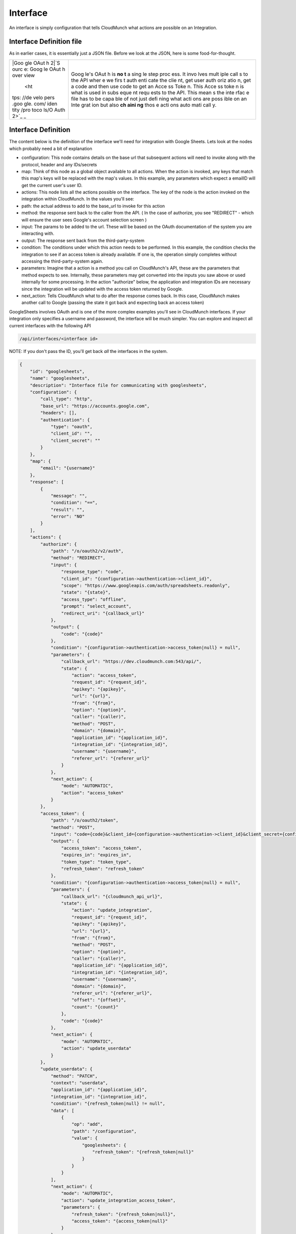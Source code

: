 Interface
---------

An interface is simply configuration that tells CloudMunch what actions
are possible on an Integration.

Interface Definition file
~~~~~~~~~~~~~~~~~~~~~~~~~

As in earlier cases, it is essentially just a JSON file. Before we look
at the JSON, here is some food-for-thought.

+------+------+
| |Goo | Goog |
| gle  | le's |
| OAut | OAut |
| h    | h    |
| 2|\  | is   |
| \ `S | **no |
| ourc | t**  |
| e:   | a    |
| Goog | sing |
| le   | le   |
| OAut | step |
| h    | proc |
| over | ess. |
| view | It   |
|  <ht | invo |
| tps: | lves |
| //de | mult |
| velo | iple |
| pers | call |
| .goo | s    |
| gle. | to   |
| com/ | the  |
| iden | API  |
| tity | wher |
| /pro | e    |
| toco | we   |
| ls/O | firs |
| Auth | t    |
| 2>`_ | auth |
| _    | enti |
|      | cate |
|      | the  |
|      | clie |
|      | nt,  |
|      | get  |
|      | user |
|      | auth |
|      | oriz |
|      | atio |
|      | n,   |
|      | get  |
|      | a    |
|      | code |
|      | and  |
|      | then |
|      | use  |
|      | code |
|      | to   |
|      | get  |
|      | an   |
|      | Acce |
|      | ss   |
|      | Toke |
|      | n.   |
|      | This |
|      | Acce |
|      | ss   |
|      | toke |
|      | n    |
|      | is   |
|      | what |
|      | is   |
|      | used |
|      | in   |
|      | subs |
|      | eque |
|      | nt   |
|      | requ |
|      | ests |
|      | to   |
|      | the  |
|      | API. |
|      | This |
|      | mean |
|      | s    |
|      | the  |
|      | inte |
|      | rfac |
|      | e    |
|      | file |
|      | has  |
|      | to   |
|      | be   |
|      | capa |
|      | ble  |
|      | of   |
|      | not  |
|      | just |
|      | defi |
|      | ning |
|      | what |
|      | acti |
|      | ons  |
|      | are  |
|      | poss |
|      | ible |
|      | on   |
|      | an   |
|      | Inte |
|      | grat |
|      | ion  |
|      | but  |
|      | also |
|      | **ch |
|      | aini |
|      | ng** |
|      | thos |
|      | e    |
|      | acti |
|      | ons  |
|      | auto |
|      | mati |
|      | call |
|      | y.   |
+------+------+

Interface Definition
~~~~~~~~~~~~~~~~~~~~

The content below is the definition of the interface we'll need for
integration with Google Sheets. Lets look at the nodes which probably
need a bit of explanation

-  configuration: This node contains details on the base url that
   subsequent actions will need to invoke along with the protocol,
   header and any IDs/secrets
-  map: Think of this node as a global object available to all actions.
   When the action is invoked, any keys that match this map's keys will
   be replaced with the map's values. In this example, any parameters
   which expect a emailID will get the current user's user ID.
-  actions: This node lists all the actions possible on the interface.
   The key of the node is the action invoked on the integration within
   CloudMunch. In the values you'll see:
-  path: the actual address to add to the base\_url to invoke for this
   action
-  method: the response sent back to the caller from the API. ( In the
   case of authorize, you see "REDIRECT" - which will ensure the user
   sees Google's account selection screen )
-  input: The params to be added to the url. These will be based on the
   OAuth documentation of the system you are interacting with.
-  output: The response sent back from the third-party-system
-  condition: The conditions under which this action needs to be
   performed. In this example, the condition checks the integration to
   see if an access token is already available. If one is, the operation
   simply completes without accessing the third-party-system again.
-  parameters: Imagine that a action is a method you call on
   CloudMunch's API, these are the parameters that method expects to
   see. Internally, these parameters may get converted into the inputs
   you saw above or used internally for some processing. In the action
   "authorize" below, the application and integration IDs are necessary
   since the integration will be updated with the access token returned
   by Google.
-  next\_action: Tells CloudMunch what to do after the response comes
   back. In this case, CloudMunch makes another call to Google (passing
   the state it got back and expecting back an access token)

GoogleSheets involves OAuth and is one of the more complex examples
you'll see in CloudMunch interfaces. If your integration only specifies
a username and password, the interface will be much simpler. You can
explore and inspect all current interfaces with the following API

.. code:: bash

    /api/interfaces/<interface id>

NOTE: If you don't pass the ID, you'll get back *all* the interfaces in
the system.

.. code:: json

    {
        "id": "googlesheets",
        "name": "googlesheets",
        "description": "Interface file for communicating with googlesheets",
        "configuration": {
            "call_type": "http",
            "base_url": "https://accounts.google.com",
            "headers": [],
            "authentication": {
                "type": "oauth",
                "client_id": "",
                "client_secret": ""
            }
        },
        "map": {
            "email": "{username}"
        },
        "response": [
            {
                "message": "",
                "condition": "==",
                "result": "",
                "error": "NO"
            }
        ],
        "actions": {
            "authorize": {
                "path": "/o/oauth2/v2/auth",
                "method": "REDIRECT",
                "input": {
                    "response_type": "code",
                    "client_id": "{configuration->authentication->client_id}",
                    "scope": "https://www.googleapis.com/auth/spreadsheets.readonly",
                    "state": "{state}",
                    "access_type": "offline",
                    "prompt": "select_account",
                    "redirect_uri": "{callback_url}"
                },
                "output": {
                    "code": "{code}"
                },
                "condition": "{configuration->authentication->access_token|null} = null",
                "parameters": {
                    "callback_url": "https://dev.cloudmunch.com:543/api/",
                    "state": {
                        "action": "access_token",
                        "request_id": "{request_id}",
                        "apikey": "{apikey}",
                        "url": "{url}",
                        "from": "{from}",
                        "option": "{option}",
                        "caller": "{caller)",
                        "method": "POST",
                        "domain": "{domain}",
                        "application_id": "{application_id}",
                        "integration_id": "{integration_id}",
                        "username": "{username}",
                        "referer_url": "{referer_url}"
                    }
                },
                "next_action": {
                    "mode": "AUTOMATIC",
                    "action": "access_token"
                }
            },
            "access_token": {
                "path": "/o/oauth2/token",
                "method": "POST",
                "input": "code={code}&client_id={configuration->authentication->client_id}&client_secret={configuration->authentication->client_secret}&grant_type=authorization_code&redirect_uri={callback_url}",
                "output": {
                    "access_token": "access_token",
                    "expires_in": "expires_in",
                    "token_type": "token_type",
                    "refresh_token": "refresh_token"
                },
                "condition": "{configuration->authentication->access_token|null} = null",
                "parameters": {
                    "callback_url": "{cloudmunch_api_url}",
                    "state": {
                        "action": "update_integration",
                        "request_id": "{request_id}",
                        "apikey": "{apikey}",
                        "url": "{url}",
                        "from": "{from}",
                        "method": "POST",
                        "option": "{option}",
                        "caller": "{caller)",
                        "application_id": "{application_id}",
                        "integration_id": "{integration_id}",
                        "username": "{username}",
                        "domain": "{domain}",
                        "referer_url": "{referer_url}",
                        "offset": "{offset}",
                        "count": "{count}"
                    },
                    "code": "{code}"
                },
                "next_action": {
                    "mode": "AUTOMATIC",
                    "action": "update_userdata"
                }
            },
            "update_userdata": {
                "method": "PATCH",
                "context": "userdata",
                "application_id": "{application_id}",
                "integration_id": "{integration_id}",
                "condition": "{refresh_token|null} != null",
                "data": [
                    {
                        "op": "add",
                        "path": "/configuration",
                        "value": {
                            "googlesheets": {
                                "refresh_token": "{refresh_token|null}"
                            }
                        }
                    }
                ],
                "next_action": {
                    "mode": "AUTOMATIC",
                    "action": "update_integration_access_token",
                    "parameters": {
                        "refresh_token": "{refresh_token|null}",
                        "access_token": "{access_token|null}"
                    }
                }
            },
            "update_integration_access_token": {
                "method": "PATCH",
                "context": "integrations",
                "condition": "{access_token|null} != null",
                "application_id": "{application_id}",
                "integration_id": "{integration_id}",
                "data": [
                    {
                        "op": "add",
                        "path": "/configuration",
                        "value": {
                            "authentication": {
                                "access_token": "{access_token}",
                                "authorize_time": "{$time}"
                            }
                        }
                    }
                ],
                "next_action": {
                    "mode": "AUTOMATIC",
                    "action": "update_integration_refresh_token",
                    "parameters": {
                        "refresh_token": "{$userdata/{updated_by}->configuration->googlesheets->refresh_token}",
                        "access_token": "{access_token|null}"
                    }
                }
            },
            "update_integration_refresh_token": {
                "method": "PATCH",
                "context": "integrations",
                "condition": "{refresh_token|null} != null",
                "application_id": "{application_id}",
                "integration_id": "{integration_id}",
                "data": [
                    {
                        "op": "add",
                        "path": "/configuration",
                        "value": {
                            "authentication": {
                                "refresh_token": "{refresh_token}"
                            }
                        }
                    }
                ],
                "response": {
                    "method": "REDIRECT",
                    "url": "{referer_url}",
                    "data": {
                        "state": {
                            "application_id": "{application_id}",
                            "integration_id": "{integration_id}",
                            "username": "{username}",
                            "domain": "{domain}",
                            "action": "list_accounts"
                        }
                    }
                }
            }
        }
    }

Lets now add the interface to CloudMunch.

-  Download the contents of the folder
   `interface\_googlesheets\_v1 <examples/interface_googlesheets_v1>`__ to the folder "custom/interfaces" inside the CloudMunch installation
   folder.

-  Switch to the command prompt, navigate to the CloudMunch installation folder and `rebuild CloudMunch <#rebuild-services>`__

-  Once the services are up, you can verify if the interface has been added by invoking the API ``api/interfaces/googlesheets``.

.. |Google OAuth 2| image:: screenshots/interface_googlesheets_v1/OAuthFlow.png